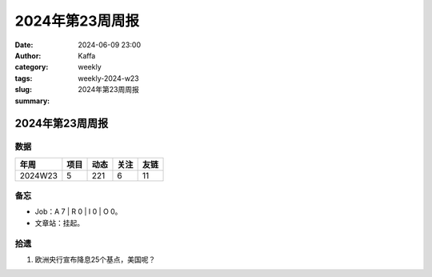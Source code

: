 2024年第23周周报
##################################################

:date: 2024-06-09 23:00
:author: Kaffa
:category: weekly
:tags:
:slug: weekly-2024-w23
:summary: 2024年第23周周报


2024年第23周周报
======================

数据
------

========== ========== ========== ========== ==========
年周        项目       动态       关注       友链
========== ========== ========== ========== ==========
2024W23    5          221        6          11
========== ========== ========== ========== ==========

备忘
------

* Job：A 7 | R 0 | I 0 | O 0。
* 文章站：挂起。

拾遗
------

1. 欧洲央行宣布降息25个基点，美国呢？